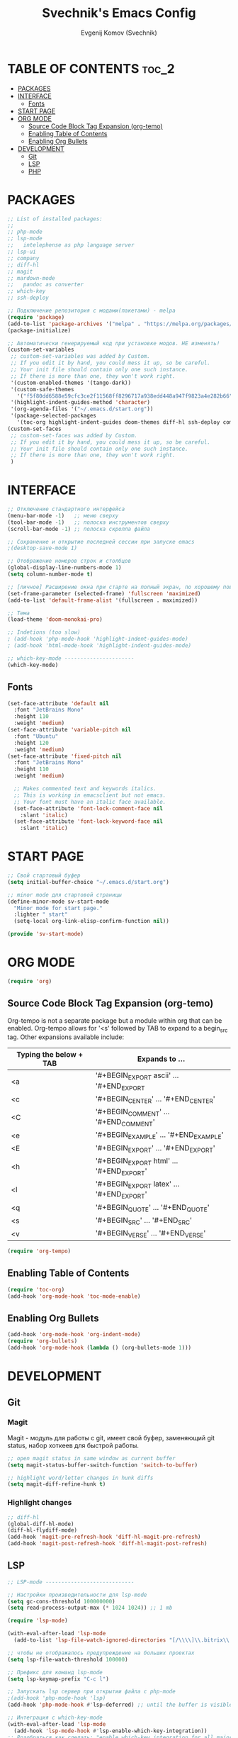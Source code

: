 #+TITLE: Svechnik's Emacs Config
#+AUTHOR: Evgenij Komov (Svechnik)
#+STARTUP: showeverything

* TABLE OF CONTENTS :toc_2:
- [[#packages][PACKAGES]]
- [[#interface][INTERFACE]]
  - [[#fonts][Fonts]]
- [[#start-page][START PAGE]]
- [[#org-mode][ORG MODE]]
  - [[#source-code-block-tag-expansion-org-temo][Source Code Block Tag Expansion (org-temo)]]
  - [[#enabling-table-of-contents][Enabling Table of Contents]]
  - [[#enabling-org-bullets][Enabling Org Bullets]]
- [[#development][DEVELOPMENT]]
  - [[#git][Git]]
  - [[#lsp][LSP]]
  - [[#php][PHP]]

* PACKAGES
#+begin_src emacs-lisp
  ;; List of installed packages:
  ;; 
  ;; php-mode
  ;; lsp-mode
  ;;   intelephense as php language server
  ;; lsp-ui
  ;; company
  ;; diff-hl
  ;; magit
  ;; mardown-mode
  ;;   pandoc as converter
  ;; which-key
  ;; ssh-deploy

  ;; Подключение репозитория с модами(пакетами) - melpa
  (require 'package)
  (add-to-list 'package-archives '("melpa" . "https://melpa.org/packages/") t)
  (package-initialize)

  ;; Автоматически генерируемый код при установке модов. НЕ изменять!
  (custom-set-variables
   ;; custom-set-variables was added by Custom.
   ;; If you edit it by hand, you could mess it up, so be careful.
   ;; Your init file should contain only one such instance.
   ;; If there is more than one, they won't work right.
   '(custom-enabled-themes '(tango-dark))
   '(custom-safe-themes
     '("f5f80dd6588e59cfc3ce2f11568ff8296717a938edd448a947f9823a4e282b66" default))
   '(highlight-indent-guides-method 'character)
   '(org-agenda-files '("~/.emacs.d/start.org"))
   '(package-selected-packages
     '(toc-org highlight-indent-guides doom-themes diff-hl ssh-deploy company which-key markdown-preview-mode lsp-ui magit lsp-mode php-mode org-bullets)))
  (custom-set-faces
   ;; custom-set-faces was added by Custom.
   ;; If you edit it by hand, you could mess it up, so be careful.
   ;; Your init file should contain only one such instance.
   ;; If there is more than one, they won't work right.
   )
#+end_src
* INTERFACE
#+begin_src emacs-lisp
  ;; Отключение стандартного интерфейса
  (menu-bar-mode -1)   ;; меню сверху
  (tool-bar-mode -1)   ;; полоска инструментов сверху
  (scroll-bar-mode -1) ;; полоска скролла файла

  ;; Сохранение и открытие последней сессии при запуске emacs
  ;(desktop-save-mode 1)

  ;; Отображение номеров строк и столбцов
  (global-display-line-numbers-mode 1)
  (setq column-number-mode t)

  ;; [личное] Расширение окна при старте на полный экран, по хорошему поведение должно задаваться оконным менеджером
  (set-frame-parameter (selected-frame) 'fullscreen 'maximized)
  (add-to-list 'default-frame-alist '(fullscreen . maximized))

  ;; Тема
  (load-theme 'doom-monokai-pro)

  ;; Indetions (too slow)
  ; (add-hook 'php-mode-hook 'highlight-indent-guides-mode)
  ; (add-hook 'html-mode-hook 'highlight-indent-guides-mode)

  ;; which-key-mode ----------------------
  (which-key-mode)
#+end_src

** Fonts
#+begin_src emacs-lisp
  (set-face-attribute 'default nil
    :font "JetBrains Mono"
    :height 110
    :weight 'medium)
  (set-face-attribute 'variable-pitch nil
    :font "Ubuntu"
    :height 120
    :weight 'medium)
  (set-face-attribute 'fixed-pitch nil
    :font "JetBrains Mono"
    :height 110
    :weight 'medium)
  
    ;; Makes commented text and keywords italics.
    ;; This is working in emacsclient but not emacs.
    ;; Your font must have an italic face available.
    (set-face-attribute 'font-lock-comment-face nil
      :slant 'italic)
    (set-face-attribute 'font-lock-keyword-face nil
      :slant 'italic)
#+end_src

* START PAGE
#+begin_src emacs-lisp
  ;; Свой стартовый буфер
  (setq initial-buffer-choice "~/.emacs.d/start.org")

  ;; minor mode для стартовой страницы
  (define-minor-mode sv-start-mode
    "Minor mode for start page."
    :lighter " start"
    (setq-local org-link-elisp-confirm-function nil))

  (provide 'sv-start-mode)
#+end_src

* ORG MODE
#+begin_src emacs-lisp
  (require 'org)
#+end_src

** Source Code Block Tag Expansion (org-temo)
Org-tempo is not a separate package but a module within org that can be enabled.  Org-tempo allows for '<s' followed by TAB to expand to a begin_src tag.  Other expansions available include:

| Typing the below + TAB | Expands to ...                          |
|------------------------+-----------------------------------------|
| <a                     | '#+BEGIN_EXPORT ascii' … '#+END_EXPORT  |
| <c                     | '#+BEGIN_CENTER' … '#+END_CENTER'       |
| <C                     | '#+BEGIN_COMMENT' … '#+END_COMMENT'     |
| <e                     | '#+BEGIN_EXAMPLE' … '#+END_EXAMPLE'     |
| <E                     | '#+BEGIN_EXPORT' … '#+END_EXPORT'       |
| <h                     | '#+BEGIN_EXPORT html' … '#+END_EXPORT'  |
| <l                     | '#+BEGIN_EXPORT latex' … '#+END_EXPORT' |
| <q                     | '#+BEGIN_QUOTE' … '#+END_QUOTE'         |
| <s                     | '#+BEGIN_SRC' … '#+END_SRC'             |
| <v                     | '#+BEGIN_VERSE' … '#+END_VERSE'         |
#+begin_src emacs-lisp
  (require 'org-tempo)
#+end_src

** Enabling Table of Contents
#+begin_src emacs-lisp
  (require 'toc-org)
  (add-hook 'org-mode-hook 'toc-mode-enable)
#+end_src

** Enabling Org Bullets
#+begin_src emacs-lisp
  (add-hook 'org-mode-hook 'org-indent-mode)
  (require 'org-bullets)
  (add-hook 'org-mode-hook (lambda () (org-bullets-mode 1)))
#+end_src

* DEVELOPMENT
** Git
*** Magit
Magit - модуль для работы с git, имеет свой буфер, заменяющий git status, набор хоткеев для быстрой работы.
#+begin_src emacs-lisp
  ;; open magit status in same window as current buffer
  (setq magit-status-buffer-switch-function 'switch-to-buffer)

  ;; highlight word/letter changes in hunk diffs
  (setq magit-diff-refine-hunk t)
#+end_src
*** Highlight changes
#+begin_src emacs-lisp
  ;; diff-hl
  (global-diff-hl-mode)
  (diff-hl-flydiff-mode)
  (add-hook 'magit-pre-refresh-hook 'diff-hl-magit-pre-refresh)
  (add-hook 'magit-post-refresh-hook 'diff-hl-magit-post-refresh)
#+end_src

** LSP
#+begin_src emacs-lisp
  ;; LSP-mode ----------------------------

  ;; Настройки производительности для lsp-mode
  (setq gc-cons-threshold 100000000)
  (setq read-process-output-max (* 1024 1024)) ;; 1 mb

  (require 'lsp-mode)

  (with-eval-after-load 'lsp-mode
    (add-to-list 'lsp-file-watch-ignored-directories "[/\\\\]\\.bitrix\\'"))

  ;; чтобы не отображалось предупреждение на больших проектах
  (setq lsp-file-watch-threshold 100000)

  ;; Префикс для команд lsp-mode
  (setq lsp-keymap-prefix "C-c l")

  ;; Запускать lsp сервер при открытии файла с php-mode 
  ;(add-hook 'php-mode-hook 'lsp)
  (add-hook 'php-mode-hook #'lsp-deferred) ;; until the buffer is visible

  ;; Интеграция с which-key-mode
  (with-eval-after-load 'lsp-mode
    (add-hook 'lsp-mode-hook #'lsp-enable-which-key-integration))
  ;; Розобраться как сделать: "enable which-key integration for all major modes by passing t as a parameter"

  ;; lsp-ui ------------------------------
  (setq lsp-ui-doc-show-with-cursor t) ;; почему-то не работает из коробки
  (setq lsp-ui-doc-delay 0.3)
  (setq lsp-ui-doc-position 'bottom) ;; at-point | bottom | top
  ;; в вариантах "top" и "bottom" окно с доком не учитывает,
  ;; что может быть открыто несколько окон: отображается в углу фрейма

#+end_src
** PHP
#+begin_src emacs-lisp
  ;; php-mode 
  (add-hook 'php-mode-hook 'php-enable-default-coding-style)
  (add-hook 'php-mode-hook 'lsp)

   ;; Интеграция с which-key-mode
  (with-eval-after-load 'lsp-mode
     (require 'dap-php))

  ;; Dap-mode ---------------------------
  ;; Для дебага через xdebug в PHP проектах
  (require 'dap-php)
  (dap-php-setup)

  ;; ssh-deploy --------------------------
  (require 'ssh-deploy)
  (ssh-deploy-add-after-save-hook)
#+end_src

